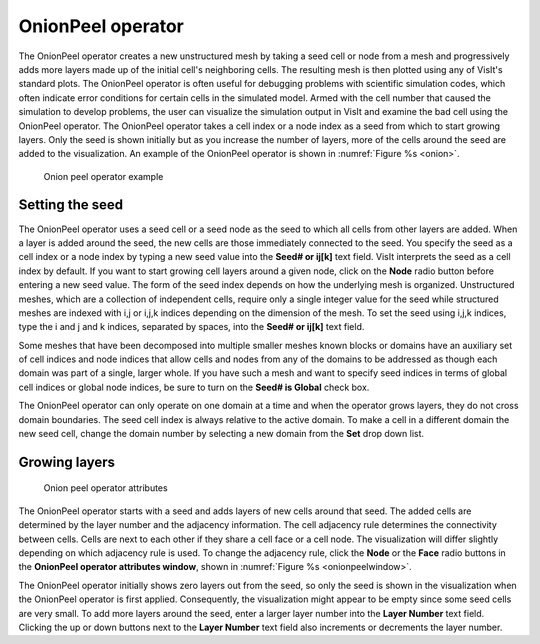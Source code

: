 OnionPeel operator
~~~~~~~~~~~~~~~~~~

The OnionPeel operator creates a new unstructured mesh by taking a seed cell or
node from a mesh and progressively adds more layers made up of the initial
cell's neighboring cells. The resulting mesh is then plotted using any of
VisIt's standard plots. The OnionPeel operator is often useful for debugging
problems with scientific simulation codes, which often indicate error conditions
for certain cells in the simulated model. Armed with the cell number that caused
the simulation to develop problems, the user can visualize the simulation output
in VisIt and examine the bad cell using the OnionPeel operator. The OnionPeel
operator takes a cell index or a node index as a seed from which to start
growing layers. Only the seed is shown initially but as you increase the number
of layers, more of the cells around the seed are added to the visualization. An
example of the OnionPeel operator is shown in :numref:`Figure %s <onion>`.

.. _onion:

.. figure:: images/onion.png

   Onion peel operator example

Setting the seed
""""""""""""""""

The OnionPeel operator uses a seed cell or a seed node as the seed to which all
cells from other layers are added. When a layer is added around the seed, the
new cells are those immediately connected to the seed. You specify the seed as a
cell index or a node index by typing a new seed value into the
**Seed# or ij[k]** text field. VisIt interprets the seed as a cell index by
default. If you want to start growing cell layers around a given node, click on
the **Node** radio button before entering a new seed value. The form of the seed
index depends on how the underlying mesh is organized. Unstructured meshes,
which are a collection of independent cells, require only a single integer value
for the seed while structured meshes are indexed with i,j or i,j,k indices
depending on the dimension of the mesh. To set the seed using i,j,k indices,
type the i and j and k indices, separated by spaces, into the **Seed# or ij[k]**
text field.

Some meshes that have been decomposed into multiple smaller meshes known blocks
or domains have an auxiliary set of cell indices and node indices that allow
cells and nodes from any of the domains to be addressed as though each domain
was part of a single, larger whole. If you have such a mesh and want to specify
seed indices in terms of global cell indices or global node indices, be sure to
turn on the **Seed# is Global** check box.

The OnionPeel operator can only operate on one domain at a time and when the
operator grows layers, they do not cross domain boundaries. The seed cell index
is always relative to the active domain. To make a cell in a different domain
the new seed cell, change the domain number by selecting a new domain from the
**Set** drop down list.

Growing layers
""""""""""""""

.. _onionpeelwindow:

.. figure:: images/onionpeelwindow.png

   Onion peel operator attributes

The OnionPeel operator starts with a seed and adds layers of new cells around
that seed. The added cells are determined by the layer number and the adjacency
information. The cell adjacency rule determines the connectivity between cells.
Cells are next to each other if they share a cell face or a cell node. The
visualization will differ slightly depending on which adjacency rule is used.
To change the adjacency rule, click the **Node** or the **Face** radio buttons
in the **OnionPeel operator attributes window**, shown in
:numref:`Figure %s <onionpeelwindow>`.

The OnionPeel operator initially shows zero layers out from the seed, so only
the seed is shown in the visualization when the OnionPeel operator is first
applied. Consequently, the visualization might appear to be empty since some
seed cells are very small. To add more layers around the seed, enter a larger
layer number into the **Layer Number** text field. Clicking the up or down
buttons next to the **Layer Number** text field also increments or decrements
the layer number.

